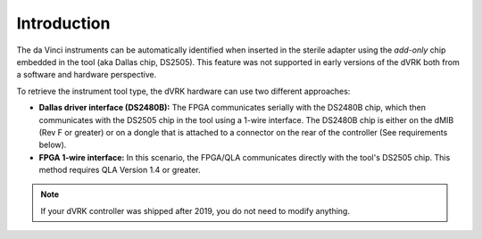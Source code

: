 Introduction
============

The da Vinci instruments can be automatically identified when inserted
in the sterile adapter using the `add-only` chip embedded in the tool
(aka Dallas chip, DS2505).  This feature was not supported in early
versions of the dVRK both from a software and hardware perspective.

To retrieve the instrument tool type, the dVRK hardware can use two
different approaches:

* **Dallas driver interface (DS2480B):** The FPGA communicates
  serially with the DS2480B chip, which then communicates with the
  DS2505 chip in the tool using a 1-wire interface.  The DS2480B chip
  is either on the dMIB (Rev F or greater) or on a dongle that is
  attached to a connector on the rear of the controller (See
  requirements below).

* **FPGA 1-wire interface:** In this scenario, the FPGA/QLA
  communicates directly with the tool's DS2505 chip.  This method
  requires QLA Version 1.4 or greater.

.. note::

   If your dVRK controller was shipped after 2019, you do not need to
   modify anything.
